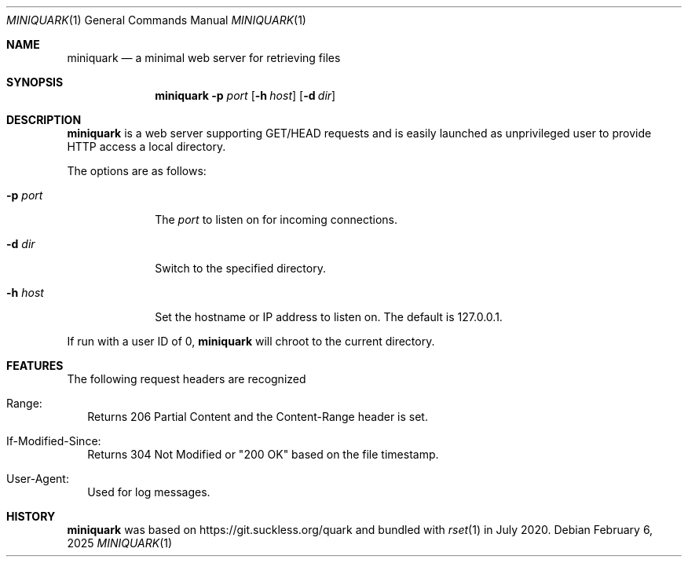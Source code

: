 .Dd February 6, 2025
.Dt MINIQUARK 1
.Os
.Sh NAME
.Nm miniquark
.Nd a minimal web server for retrieving files
.Sh SYNOPSIS
.Nm
.Fl p Ar port
.Op Fl h Ar host
.Op Fl d Ar dir
.Sh DESCRIPTION
.Nm
is a web server supporting GET/HEAD requests and is easily launched as
unprivileged user to provide HTTP access a local directory.
.Pp
The options are as follows:
.Bl -tag -width 8n
.It Fl p Ar port
The
.Ar port
to listen on for incoming connections.
.It Fl d Ar dir
Switch to the specified directory.
.It Fl h Ar host
Set the hostname or IP address to listen on.
The default is 127.0.0.1.
.El
.Pp
If run with a user ID of 0,
.Nm
will chroot to the current directory.
.Sh FEATURES
The following request headers are recognized
.Bl -tag -width 0n
.It Range:
Returns 206 Partial Content and the Content-Range header is set.
.It If-Modified-Since:
Returns 304 Not Modified or "200 OK" based on the file timestamp.
.It User-Agent:
Used for log messages.
.El
.Sh HISTORY
.Nm
was based on
.Lk https://git.suckless.org/quark
and bundled with
.Xr rset 1
in July 2020.
